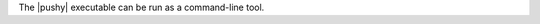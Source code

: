 .. The contents of this file are included in multiple topics.
.. This file should not be changed in a way that hinders its ability to appear in multiple documentation sets.

The |pushy| executable can be run as a command-line tool.



